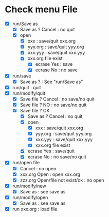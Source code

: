 * Check menu File
- [X] run/Save as 
  - [X] Save as ? Cancel : no quit
  - [X] open
    - [X] xxx     : save/quit xxx.org
    - [X] yyy.org : save/quit yyy.org
    - [X] xxx.yyy : save/quit xxx.yyy
    - [X] xxx.org file exist
      - [X] ecrase Yes : save
      - [X] ecrase No  : no save
- [X] run/save
  - [X] Save as ? : See "run/Save as"
- [X] run/quit : quit
- [X] run/modify/quit
  - [X]	Save file ? Cancel : no save/no quit
  - [X] Save file ? NO     : no save/no quit
  - [X] Save file ? OK
    - [X] Save as ? Cancel : no quit
    - [X] open
      - [X] xxx     : save/quit xxx.org
      - [X] yyy.org : save/quit yyy.org
      - [X] xxx.yyy : save/quit xxx.yyy
      - [X] xxx.org file exist
	- [X] ecrase Yes : save/quit
	- [X] ecrase No  : no save/no quit
- [X] run/open file
  - [X] Cancel : no open
  - [X] xxx.org Open : open xxx.org
  - [X] zzz.org Open/file not exist/ok : no open
- [X] run/modify/new
  - [X] Save as : see save as
- [X] run/modify/open
  - [X] Save as : see save as
- [X] run xxx.org : load file
